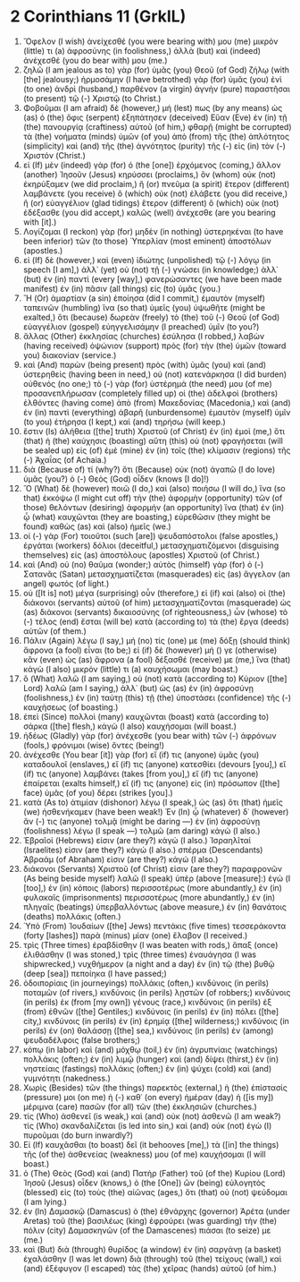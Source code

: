 * 2 Corinthians 11 (GrkIL)
:PROPERTIES:
:ID: GrkIL/47-2CO11
:END:

1. Ὄφελον (I wish) ἀνείχεσθέ (you were bearing with) μου (me) μικρόν (little) τι (a) ἀφροσύνης (in foolishness,) ἀλλὰ (but) καὶ (indeed) ἀνέχεσθέ (you do bear with) μου (me.)
2. ζηλῶ (I am jealous as to) γὰρ (for) ὑμᾶς (you) Θεοῦ (of God) ζήλῳ (with [the] jealousy;) ἡρμοσάμην (I have betrothed) γὰρ (for) ὑμᾶς (you) ἑνὶ (to one) ἀνδρὶ (husband,) παρθένον (a virgin) ἁγνὴν (pure) παραστῆσαι (to present) τῷ (-) Χριστῷ (to Christ.)
3. Φοβοῦμαι (I am afraid) δὲ (however,) μή (lest) πως (by any means) ὡς (as) ὁ (the) ὄφις (serpent) ἐξηπάτησεν (deceived) Εὕαν (Eve) ἐν (in) τῇ (the) πανουργίᾳ (craftiness) αὐτοῦ (of him,) φθαρῇ (might be corrupted) τὰ (the) νοήματα (minds) ὑμῶν (of you) ἀπὸ (from) τῆς (the) ἁπλότητος (simplicity) καὶ (and) τῆς (the) ἁγνότητος (purity) τῆς (-) εἰς (in) τὸν (-) Χριστόν (Christ.)
4. εἰ (If) μὲν (indeed) γὰρ (for) ὁ (the [one]) ἐρχόμενος (coming,) ἄλλον (another) Ἰησοῦν (Jesus) κηρύσσει (proclaims,) ὃν (whom) οὐκ (not) ἐκηρύξαμεν (we did proclaim,) ἢ (or) πνεῦμα (a spirit) ἕτερον (different) λαμβάνετε (you receive) ὃ (which) οὐκ (not) ἐλάβετε (you did receive,) ἢ (or) εὐαγγέλιον (glad tidings) ἕτερον (different) ὃ (which) οὐκ (not) ἐδέξασθε (you did accept,) καλῶς (well) ἀνέχεσθε (are you bearing with [it].)
5. Λογίζομαι (I reckon) γὰρ (for) μηδὲν (in nothing) ὑστερηκέναι (to have been inferior) τῶν (to those) Ὑπερλίαν (most eminent) ἀποστόλων (apostles.)
6. εἰ (If) δὲ (however,) καὶ (even) ἰδιώτης (unpolished) τῷ (-) λόγῳ (in speech [I am],) ἀλλ᾽ (yet) οὐ (not) τῇ (-) γνώσει (in knowledge;) ἀλλ᾽ (but) ἐν (in) παντὶ (every [way],) φανερώσαντες (we have been made manifest) ἐν (in) πᾶσιν (all things) εἰς (to) ὑμᾶς (you.)
7. Ἢ (Or) ἁμαρτίαν (a sin) ἐποίησα (did I commit,) ἐμαυτὸν (myself) ταπεινῶν (humbling) ἵνα (so that) ὑμεῖς (you) ὑψωθῆτε (might be exalted,) ὅτι (because) δωρεὰν (freely) τὸ (the) τοῦ (-) Θεοῦ (of God) εὐαγγέλιον (gospel) εὐηγγελισάμην (I preached) ὑμῖν (to you?)
8. ἄλλας (Other) ἐκκλησίας (churches) ἐσύλησα (I robbed,) λαβὼν (having received) ὀψώνιον (support) πρὸς (for) τὴν (the) ὑμῶν (toward you) διακονίαν (service.)
9. καὶ (And) παρὼν (being present) πρὸς (with) ὑμᾶς (you) καὶ (and) ὑστερηθεὶς (having been in need,) οὐ (not) κατενάρκησα (I did burden) οὐθενός (no one;) τὸ (-) γὰρ (for) ὑστέρημά (the need) μου (of me) προσανεπλήρωσαν (completely filled up) οἱ (the) ἀδελφοὶ (brothers) ἐλθόντες (having come) ἀπὸ (from) Μακεδονίας (Macedonia,) καὶ (and) ἐν (in) παντὶ (everything) ἀβαρῆ (unburdensome) ἐμαυτὸν (myself) ὑμῖν (to you) ἐτήρησα (I kept,) καὶ (and) τηρήσω (will keep.)
10. ἔστιν (Is) ἀλήθεια ([the] truth) Χριστοῦ (of Christ) ἐν (in) ἐμοὶ (me,) ὅτι (that) ἡ (the) καύχησις (boasting) αὕτη (this) οὐ (not) φραγήσεται (will be sealed up) εἰς (of) ἐμὲ (mine) ἐν (in) τοῖς (the) κλίμασιν (regions) τῆς (-) Ἀχαΐας (of Achaia.)
11. διὰ (Because of) τί (why?) ὅτι (Because) οὐκ (not) ἀγαπῶ (I do love) ὑμᾶς (you?) ὁ (-) Θεὸς (God) οἶδεν (knows [I do]!)
12. Ὃ (What) δὲ (however) ποιῶ (I do,) καὶ (also) ποιήσω (I will do,) ἵνα (so that) ἐκκόψω (I might cut off) τὴν (the) ἀφορμὴν (opportunity) τῶν (of those) θελόντων (desiring) ἀφορμήν (an opportunity) ἵνα (that) ἐν (in) ᾧ (what) καυχῶνται (they are boasting,) εὑρεθῶσιν (they might be found) καθὼς (as) καὶ (also) ἡμεῖς (we.)
13. οἱ (-) γὰρ (For) τοιοῦτοι (such [are]) ψευδαπόστολοι (false apostles,) ἐργάται (workers) δόλιοι (deceitful,) μετασχηματιζόμενοι (disguising themselves) εἰς (as) ἀποστόλους (apostles) Χριστοῦ (of Christ.)
14. καὶ (And) οὐ (no) θαῦμα (wonder;) αὐτὸς (himself) γὰρ (for) ὁ (-) Σατανᾶς (Satan) μετασχηματίζεται (masquerades) εἰς (as) ἄγγελον (an angel) φωτός (of light.)
15. οὐ ([It is] not) μέγα (surprising) οὖν (therefore,) εἰ (if) καὶ (also) οἱ (the) διάκονοι (servants) αὐτοῦ (of him) μετασχηματίζονται (masquerade) ὡς (as) διάκονοι (servants) δικαιοσύνης (of righteousness,) ὧν (whose) τὸ (-) τέλος (end) ἔσται (will be) κατὰ (according to) τὰ (the) ἔργα (deeds) αὐτῶν (of them.)
16. Πάλιν (Again) λέγω (I say,) μή (no) τίς (one) με (me) δόξῃ (should think) ἄφρονα (a fool) εἶναι (to be;) εἰ (if) δὲ (however) μή () γε (otherwise) κἂν (even) ὡς (as) ἄφρονα (a fool) δέξασθέ (receive) με (me,) ἵνα (that) κἀγὼ (I also) μικρόν (little) τι (a) καυχήσωμαι (may boast.)
17. ὃ (What) λαλῶ (I am saying,) οὐ (not) κατὰ (according to) Κύριον ([the] Lord) λαλῶ (am I saying,) ἀλλ᾽ (but) ὡς (as) ἐν (in) ἀφροσύνῃ (foolishness,) ἐν (in) ταύτῃ (this) τῇ (the) ὑποστάσει (confidence) τῆς (-) καυχήσεως (of boasting.)
18. ἐπεὶ (Since) πολλοὶ (many) καυχῶνται (boast) κατὰ (according to) σάρκα ([the] flesh,) κἀγὼ (I also) καυχήσομαι (will boast.)
19. ἡδέως (Gladly) γὰρ (for) ἀνέχεσθε (you bear with) τῶν (-) ἀφρόνων (fools,) φρόνιμοι (wise) ὄντες (being!)
20. ἀνέχεσθε (You bear [it]) γὰρ (for) εἴ (if) τις (anyone) ὑμᾶς (you) καταδουλοῖ (enslaves,) εἴ (if) τις (anyone) κατεσθίει (devours [you],) εἴ (if) τις (anyone) λαμβάνει (takes [from you],) εἴ (if) τις (anyone) ἐπαίρεται (exalts himself,) εἴ (if) τις (anyone) εἰς (in) πρόσωπον ([the] face) ὑμᾶς (of you) δέρει (strikes [you].)
21. κατὰ (As to) ἀτιμίαν (dishonor) λέγω (I speak,) ὡς (as) ὅτι (that) ἡμεῖς (we) ἠσθενήκαμεν (have been weak!) Ἐν (In) ᾧ (whatever) δ᾽ (however) ἄν (-) τις (anyone) τολμᾷ (might be daring —) ἐν (in) ἀφροσύνῃ (foolishness) λέγω (I speak —) τολμῶ (am daring) κἀγώ (I also.)
22. Ἑβραῖοί (Hebrews) εἰσιν (are they?) κἀγώ (I also.) Ἰσραηλῖταί (Israelites) εἰσιν (are they?) κἀγώ (I also.) σπέρμα (Descendants) Ἀβραάμ (of Abraham) εἰσιν (are they?) κἀγώ (I also.)
23. διάκονοι (Servants) Χριστοῦ (of Christ) εἰσιν (are they?) παραφρονῶν (As being beside myself) λαλῶ (I speak) ὑπὲρ (above [measure]:) ἐγώ (I [too],) ἐν (in) κόποις (labors) περισσοτέρως (more abundantly,) ἐν (in) φυλακαῖς (imprisonments) περισσοτέρως (more abundantly,) ἐν (in) πληγαῖς (beatings) ὑπερβαλλόντως (above measure,) ἐν (in) θανάτοις (deaths) πολλάκις (often.)
24. Ὑπὸ (From) Ἰουδαίων ([the] Jews) πεντάκις (five times) τεσσεράκοντα (forty [lashes]) παρὰ (minus) μίαν (one) ἔλαβον (I received.)
25. τρὶς (Three times) ἐραβδίσθην (I was beaten with rods,) ἅπαξ (once) ἐλιθάσθην (I was stoned,) τρὶς (three times) ἐναυάγησα (I was shipwrecked,) νυχθήμερον (a night and a day) ἐν (in) τῷ (the) βυθῷ (deep [sea]) πεποίηκα (I have passed;)
26. ὁδοιπορίαις (in journeyings) πολλάκις (often,) κινδύνοις (in perils) ποταμῶν (of rivers,) κινδύνοις (in perils) λῃστῶν (of robbers;) κινδύνοις (in perils) ἐκ (from [my own]) γένους (race,) κινδύνοις (in perils) ἐξ (from) ἐθνῶν ([the] Gentiles;) κινδύνοις (in perils) ἐν (in) πόλει ([the] city,) κινδύνοις (in perils) ἐν (in) ἐρημίᾳ ([the] wilderness;) κινδύνοις (in perils) ἐν (on) θαλάσσῃ ([the] sea,) κινδύνοις (in perils) ἐν (among) ψευδαδέλφοις (false brothers;)
27. κόπῳ (in labor) καὶ (and) μόχθῳ (toil,) ἐν (in) ἀγρυπνίαις (watchings) πολλάκις (often;) ἐν (in) λιμῷ (hunger) καὶ (and) δίψει (thirst,) ἐν (in) νηστείαις (fastings) πολλάκις (often;) ἐν (in) ψύχει (cold) καὶ (and) γυμνότητι (nakedness.)
28. Χωρὶς (Besides) τῶν (the things) παρεκτὸς (external,) ἡ (the) ἐπίστασίς (pressure) μοι (on me) ἡ (-) καθ᾽ (on every) ἡμέραν (day) ἡ ([is my]) μέριμνα (care) πασῶν (for all) τῶν (the) ἐκκλησιῶν (churches.)
29. τίς (Who) ἀσθενεῖ (is weak,) καὶ (and) οὐκ (not) ἀσθενῶ (I am weak?) τίς (Who) σκανδαλίζεται (is led into sin,) καὶ (and) οὐκ (not) ἐγὼ (I) πυροῦμαι (do burn inwardly?)
30. Εἰ (If) καυχᾶσθαι (to boast) δεῖ (it behooves [me],) τὰ ([in] the things) τῆς (of the) ἀσθενείας (weakness) μου (of me) καυχήσομαι (I will boast.)
31. ὁ (The) Θεὸς (God) καὶ (and) Πατὴρ (Father) τοῦ (of the) Κυρίου (Lord) Ἰησοῦ (Jesus) οἶδεν (knows,) ὁ (the [One]) ὢν (being) εὐλογητὸς (blessed) εἰς (to) τοὺς (the) αἰῶνας (ages,) ὅτι (that) οὐ (not) ψεύδομαι (I am lying.)
32. ἐν (In) Δαμασκῷ (Damascus) ὁ (the) ἐθνάρχης (governor) Ἁρέτα (under Aretas) τοῦ (the) βασιλέως (king) ἐφρούρει (was guarding) τὴν (the) πόλιν (city) Δαμασκηνῶν (of the Damascenes) πιάσαι (to seize) με (me.)
33. καὶ (But) διὰ (through) θυρίδος (a window) ἐν (in) σαργάνῃ (a basket) ἐχαλάσθην (I was let down) διὰ (through) τοῦ (the) τείχους (wall,) καὶ (and) ἐξέφυγον (I escaped) τὰς (the) χεῖρας (hands) αὐτοῦ (of him.)
